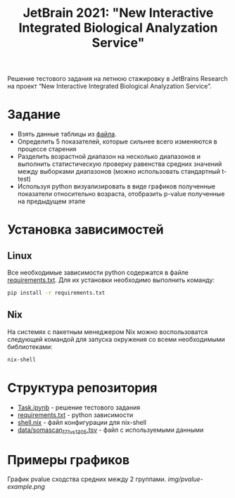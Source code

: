 #+TITLE: JetBrain 2021: "New Interactive Integrated Biological Analyzation Service"

Решение тестового задания
на летнюю стажировку в JetBrains Research на проект “New Interactive Integrated Biological Analyzation Service”.

* Задание

- Взять данные таблицы из [[https://drive.google.com/file/d/1tjEQ9k3EHM0kbuZXMmcgyCslss3LtVR6/view?usp=sharing][файла]].
- Определить 5 показателей, которые сильнее всего изменяются в процессе старения
- Разделить возрастной диапазон на несколько диапазонов и выполнить статистическую проверку
  равенства средних значений между выборками диапазонов (можно использовать стандартный t-test)
- Используя python визуализировать в виде графиков полученные показатели относительно возраста,
  отобразить p-value полученные на предыдущем этапе

* Установка зависимостей
** Linux

Все необходимые зависимости python
содержатся в файле [[file:requirements.txt][requirements.txt]].
Для их установки необходимо выполнить команду:
#+begin_src bash :noeval
pip install -r requirements.txt
#+end_src

** Nix

На системях с пакетным менеджером Nix
можно воспользоватся следующей командой для
запуска окружения со всеми необходимыми библиотеками:
#+begin_src bash :noeval
nix-shell
#+end_src

* Структура репозитория

- [[file:Task.ipynb][Task.ipynb]] - решение тестового задания
- [[file:requirements.txt][requirements.txt]] - python зависимости
- [[file:shell.nix][shell.nix]] - файл конфигурации для nix-shell
- [[file:data/somascan_171_vs_1305.tsv][data/somascan_171_vs_1305.tsv]] - файл с используемыми данными


* Примеры графиков

График pvalue сходства средних между 2 группами.
[[img/pvalue-example.png]]
